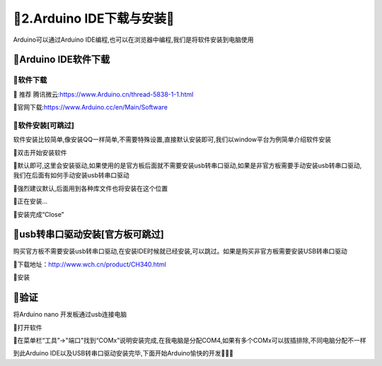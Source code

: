 🌟2.Arduino IDE下载与安装🌟
===================================

Arduino可以通过Arduino IDE编程,也可以在浏览器中编程,我们是将软件安装到电脑使用

🚀Arduino IDE软件下载
--------------------------------------------

🎯软件下载
~~~~~~~~~~~~~~~~~~~~~~~~~~~~~~~~~~~

🔸 ``推荐`` 腾讯微云:https://www.Arduino.cn/thread-5838-1-1.html

🔸官网下载:https://www.Arduino.cc/en/Main/Software

🎯软件安装[可跳过]
~~~~~~~~~~~~~~~~~~~~~~~~~~~~~~~~~~~

软件安装比较简单,像安装QQ一样简单,不需要特殊设置,直接默认安装即可,我们以window平台为例简单介绍软件安装

🔸双击开始安装软件

🔸默认即可,这里会安装驱动,如果使用的是官方板后面就不需要安装usb转串口驱动,如果是非官方板需要手动安装usb转串口驱动,我们在后面有如何手动安装usb转串口驱动

🔸强烈建议默认,后面用到各种库文件也将安装在这个位置

🔸正在安装...

🔸安装完成“Close”

🚀usb转串口驱动安装[官方板可跳过]
-----------------------------------------------------

购买官方板不需要安装usb转串口驱动,在安装IDE时候就已经安装,可以跳过。如果是购买非官方板需要安装USB转串口驱动

🔸下载地址：http://www.wch.cn/product/CH340.html

🔸安装

🚀验证
-------------------------------------------

将Arduino nano 开发板通过usb连接电脑

🔶打开软件

🔶在菜单栏“工具”->"端口"找到“COMx”说明安装完成,在我电脑是分配COM4,如果有多个COMx可以拔插排除,不同电脑分配不一样

到此Arduino IDE以及USB转串口驱动安装完毕,下面开始Arduino愉快的开发🎉🎉🎉